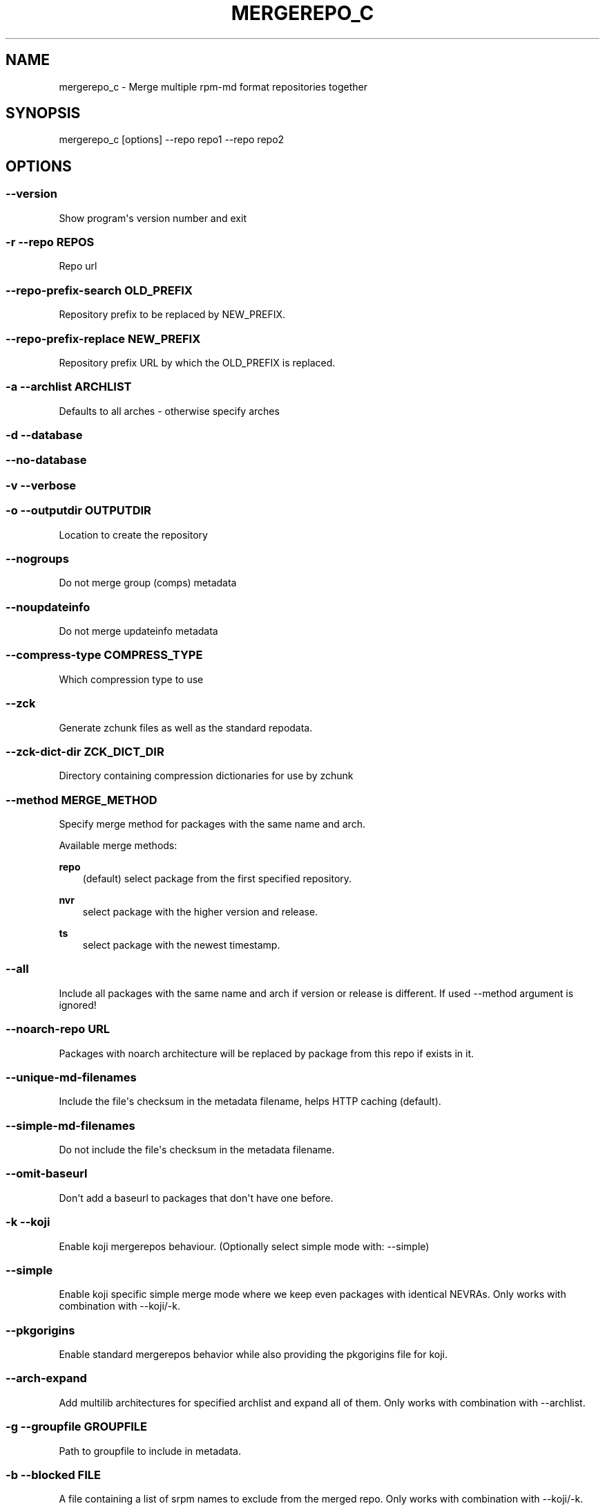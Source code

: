 .\" Man page generated from reStructuredText.
.
.TH MERGEREPO_C 8 "2020-04-29" "" ""
.SH NAME
mergerepo_c \- Merge multiple rpm-md format repositories together
.
.nr rst2man-indent-level 0
.
.de1 rstReportMargin
\\$1 \\n[an-margin]
level \\n[rst2man-indent-level]
level margin: \\n[rst2man-indent\\n[rst2man-indent-level]]
-
\\n[rst2man-indent0]
\\n[rst2man-indent1]
\\n[rst2man-indent2]
..
.de1 INDENT
.\" .rstReportMargin pre:
. RS \\$1
. nr rst2man-indent\\n[rst2man-indent-level] \\n[an-margin]
. nr rst2man-indent-level +1
.\" .rstReportMargin post:
..
.de UNINDENT
. RE
.\" indent \\n[an-margin]
.\" old: \\n[rst2man-indent\\n[rst2man-indent-level]]
.nr rst2man-indent-level -1
.\" new: \\n[rst2man-indent\\n[rst2man-indent-level]]
.in \\n[rst2man-indent\\n[rst2man-indent-level]]u
..
.\" -*- coding: utf-8 -*-
.
.SH SYNOPSIS
.sp
mergerepo_c [options] \-\-repo repo1 \-\-repo repo2
.SH OPTIONS
.SS \-\-version
.sp
Show program\(aqs version number and exit
.SS \-r \-\-repo REPOS
.sp
Repo url
.SS \-\-repo\-prefix\-search OLD_PREFIX
.sp
Repository prefix to be replaced by NEW_PREFIX.
.SS \-\-repo\-prefix\-replace NEW_PREFIX
.sp
Repository prefix URL by which the OLD_PREFIX is replaced.
.SS \-a \-\-archlist ARCHLIST
.sp
Defaults to all arches \- otherwise specify arches
.SS \-d \-\-database
.SS \-\-no\-database
.SS \-v \-\-verbose
.SS \-o \-\-outputdir OUTPUTDIR
.sp
Location to create the repository
.SS \-\-nogroups
.sp
Do not merge group (comps) metadata
.SS \-\-noupdateinfo
.sp
Do not merge updateinfo metadata
.SS \-\-compress\-type COMPRESS_TYPE
.sp
Which compression type to use
.SS \-\-zck
.sp
Generate zchunk files as well as the standard repodata.
.SS \-\-zck\-dict\-dir ZCK_DICT_DIR
.sp
Directory containing compression dictionaries for use by zchunk
.SS \-\-method MERGE_METHOD
.sp
Specify merge method for packages with the same name and arch.
.sp
Available merge methods:
.P
.B repo
.RS 3
(default) select package from the first specified repository.
.RE
.sp
.B nvr
.RS 3
select package with the higher version and release.
.RE
.sp
.B ts
.RS 3
select package with the newest timestamp.
.RE
.SS \-\-all
.sp
Include all packages with the same name and arch if version or release is different. If used \-\-method argument is ignored!
.SS \-\-noarch\-repo URL
.sp
Packages with noarch architecture will be replaced by package from this repo if exists in it.
.SS \-\-unique\-md\-filenames
.sp
Include the file\(aqs checksum in the metadata filename, helps HTTP caching (default).
.SS \-\-simple\-md\-filenames
.sp
Do not include the file\(aqs checksum in the metadata filename.
.SS \-\-omit\-baseurl
.sp
Don\(aqt add a baseurl to packages that don\(aqt have one before.
.SS \-k \-\-koji
.sp
Enable koji mergerepos behaviour. (Optionally select simple mode with: \-\-simple)
.SS \-\-simple
.sp
Enable koji specific simple merge mode where we keep even packages with identical NEVRAs. Only works with combination with \-\-koji/\-k.
.SS \-\-pkgorigins
.sp
Enable standard mergerepos behavior while also providing the pkgorigins file for koji.
.SS \-\-arch\-expand
.sp
Add multilib architectures for specified archlist and expand all of them. Only works with combination with \-\-archlist.
.SS \-g \-\-groupfile GROUPFILE
.sp
Path to groupfile to include in metadata.
.SS \-b \-\-blocked FILE
.sp
A file containing a list of srpm names to exclude from the merged repo. Only works with combination with \-\-koji/\-k.
.\" Generated by docutils manpage writer.
.
